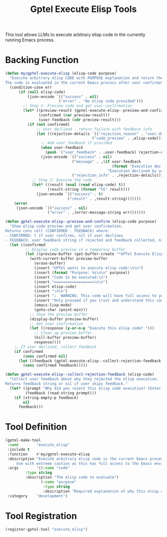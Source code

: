 #+TITLE: Gptel Execute Elisp Tools
#+PROPERTY: header-args:emacs-lisp :tangle gptel-execute-elisp-tools.el 

This tool allows LLMs to execute arbitrary elisp code in the currently running Emacs process.

* Backing Function

#+begin_src emacs-lisp
(defun my/gptel-execute-elisp (elisp-code purpose)
  "Execute arbitrary elisp CODE with PURPOSE explanation and return the result as a string.
The code is evaluated in the current Emacs process after user confirmation."
  (condition-case err
      (if (null elisp-code)
          (json-encode `(("success" . nil)
                        ("error" . "No elisp code provided")))
        ;; Step 1: Preview code and get user confirmation
        (let* ((preview-result (gptel-execute-elisp--preview-and-confirm elisp-code purpose))
               (confirmed (car preview-result))
               (user-feedback (cdr preview-result)))
          (if (not confirmed)
              ;; User declined - return failure with feedback info
              (let ((rejection-details `(("rejection_reason" . "user_declined")
                                       ("code_preview" . ,elisp-code))))
                ;; Add user feedback if provided
                (when user-feedback
                  (push `("user_feedback" . ,user-feedback) rejection-details))
                (json-encode `(("success" . nil)
                              ("message" . ,(if user-feedback
                                                (format "Execution declined by user: %s" user-feedback)
                                              "Execution declined by user"))
                              ("rejection_info" . ,rejection-details))))
            ;; Step 2: Execute the code
            (let* ((result (eval (read elisp-code) t))
                   (result-string (format "%S" result)))
              (json-encode `(("success" . t)
                            ("result" . ,result-string)))))))
    (error
     (json-encode `(("success" . nil)
                   ("error" . ,(error-message-string err)))))))
#+end_src

#+RESULTS:
: my/gptel-execute-elisp

#+begin_src emacs-lisp
(defun gptel-execute-elisp--preview-and-confirm (elisp-code purpose)
  "Show elisp code preview and get user confirmation.
Returns cons cell (CONFIRMED . FEEDBACK) where:
- CONFIRMED: t if user confirms, nil if user declines  
- FEEDBACK: user feedback string if rejected and feedback collected, nil otherwise"
  (let ((confirmed
         ;; Display code preview in a temporary buffer
         (let ((preview-buffer (get-buffer-create "*GPTel Execute Elisp Preview*")))
           (with-current-buffer preview-buffer
             (erase-buffer)
             (insert "GPTel wants to execute elisp code:\n\n")
             (insert (format "Purpose: %s\n\n" purpose))
             (insert "Code to be executed:\n")
             (insert "==================\n\n")
             (insert elisp-code)
             (insert "\n\n")
             (insert "⚠️  WARNING: This code will have full access to your Emacs environment!\n")
             (insert "Only proceed if you trust and understand this code.\n\n")
             (emacs-lisp-mode)
             (goto-char (point-min)))
           ;; Show the preview buffer
           (display-buffer preview-buffer)
           ;; Get user confirmation
           (let ((response (y-or-n-p "Execute this elisp code? ")))
             ;; Clean up preview buffer
             (kill-buffer preview-buffer)
             response))))
    ;; If user declined, collect feedback
    (if confirmed
        (cons confirmed nil)
      (let ((feedback (gptel-execute-elisp--collect-rejection-feedback elisp-code)))
        (cons confirmed feedback)))))

(defun gptel-execute-elisp--collect-rejection-feedback (elisp-code)
  "Collect user feedback about why they rejected the elisp execution.
Returns feedback string or nil if user skips feedback."
  (let* ((prompt "Why did you reject this elisp code execution? (Enter for skip): ")
         (feedback (read-string prompt)))
    (if (string-empty-p feedback)
        nil
      feedback)))
#+end_src

#+RESULTS:
: gptel-execute-elisp--collect-rejection-feedback

* Tool Definition

#+begin_src emacs-lisp
(gptel-make-tool
 :name        "execute_elisp"
 :include t
 :function    #'my/gptel-execute-elisp
 :description "Execute arbitrary elisp code in the current Emacs process and return the result.
	 Use with extreme caution as this has full access to the Emacs environment."
 :args        '((:name "code"
		 :type string
		 :description "The elisp code to evaluate")
                (:name "purpose"
                 :type string
                 :description "Required explanation of why this elisp code execution is being performed"))
 :category    "development")
#+end_src

#+RESULTS:
: #s(gptel-tool my/gptel-execute-elisp "execute_elisp" "Execute arbitrary elisp code in the current Emacs process and return the result.
: 	 Use with extreme caution as this has full access to the Emacs environment." ((:name "code" :type "string" :description "The elisp code to evaluate") (:name "purpose" :type "string" :description "Required explanation of why this elisp code execution is being performed")) nil "development" nil t)

* Tool Registration

#+begin_src emacs-lisp
(register-gptel-tool "execute_elisp")
#+end_src

#+RESULTS:
| #s(gptel-tool my/gptel-execute-elisp execute_elisp Execute arbitrary elisp code in the current Emacs process and return the result. |
